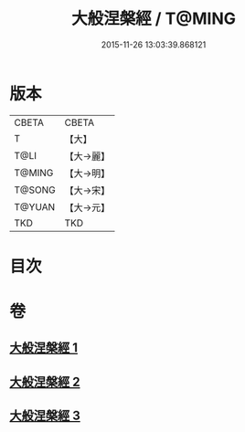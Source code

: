 #+TITLE: 大般涅槃經 / T@MING
#+DATE: 2015-11-26 13:03:39.868121
* 版本
 |     CBETA|CBETA   |
 |         T|【大】     |
 |      T@LI|【大→麗】   |
 |    T@MING|【大→明】   |
 |    T@SONG|【大→宋】   |
 |    T@YUAN|【大→元】   |
 |       TKD|TKD     |

* 目次
* 卷
** [[file:KR6a0007_001.txt][大般涅槃經 1]]
** [[file:KR6a0007_002.txt][大般涅槃經 2]]
** [[file:KR6a0007_003.txt][大般涅槃經 3]]
